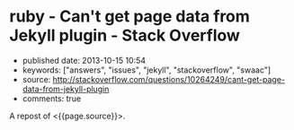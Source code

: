 * ruby - Can't get page data from Jekyll plugin - Stack Overflow
  :PROPERTIES:
  :CUSTOM_ID: ruby---cant-get-page-data-from-jekyll-plugin---stack-overflow
  :END:

- published date: 2013-10-15 10:54
- keywords: ["answers", "issues", "jekyll", "stackoverflow", "swaac"]
- source: http://stackoverflow.com/questions/10264249/cant-get-page-data-from-jekyll-plugin
- comments: true

A repost of <{{page.source}}>.

#+BEGIN_QUOTE
  * Can't get page data from Jekyll plugin
    :PROPERTIES:
    :CUSTOM_ID: cant-get-page-data-from-jekyll-plugin
    :END:

  I'm trying to write a custom tag plugin for Jekyll that will output a hierarchical navigation tree of all the pages (not posts) on the site. I'm basically wanting a bunch nested =<ul>='s with links (with the page title as the link text) to the pages with the current page noted by a certain CSS class.

  I'm very inexperienced with ruby. I'm a PHP guy.

  I figured I'd start just by trying to iterate through all the pages and output a one-dimensional list just to make sure I could at least do that. Here's what I have so far:

  #+BEGIN_EXAMPLE
      module Jekyll

        class NavTree < Liquid::Tag
          def initialize(tag_name, text, tokens)
            super
          end

          def render(context)
            site = context.registers[:site]
            output = '<ul>'
            site.pages.each do |page|
              output += '<li><a href="'+page.url+'">'+page.title+'</a></li>'
            end
            output += '<ul>'

            output
          end
        end

      end

      Liquid::Template.register_tag('nav_tree', Jekyll::NavTree)
  #+END_EXAMPLE

  And I'm inserting it into my liquid template via ={\% nav_tree %\}=.

  The problem is that the =page= variable in the code above doesn't have all the data that you'd expect. =page.title= is undefined and =page.url= is just the basename with a forward slash in front of it (e.g. for =/a/b/c.html=, it's just giving me =/c.html=).

  What am I doing wrong?

  *Side note:* I already tried doing this with pure Liquid markup, and I eventually gave up. I can easily iterate through =site.pages= just fine with Liquid, but I couldn't figure out a way to appropriately nest the lists.

  asked Apr 22 '12 at 0:34

  [[/users/451201/jnrbsn][]]

  [[https://www.gravatar.com/avatar/08557ea48b0f92938bb0c01356ad606e?s=32&d=identicon&r=PG]]

  [[/users/451201/jnrbsn][jnrbsn]]\\
  669411

  --------------

  --------------

  I created [[https://github.com/mojombo/jekyll/issues/548][an issue on GitHub]] to see if anybody there knows the answer. -- [[/users/451201/jnrbsn][jnrbsn]] Apr 30 '12 at 16:21

  --------------

  --------------

  Did you ever manage to get the nesting working? I'd love to see the final code if so -- [[/users/401096/brand][Brand]] Aug 21 '12 at 19:35

  --------------

  --------------

  @Brand Unfortunately, I never got around to finishing it. -- [[/users/451201/jnrbsn][jnrbsn]] Aug 23 '12 at 23:19

  --------------

  --------------

  I managed to hack the hierachical page tree together. It's not pretty but I've posted it here: [[https://gist.github.com/3536551][gist.github.com/3536551]] in case anyone else stumbles on this question -- [[/users/401096/brand][Brand]] Aug 30 '12 at 18:24

  ** 2 Answers
     :PROPERTIES:
     :CUSTOM_ID: answers
     :END:

  [[/questions/10264249/cant-get-page-data-from-jekyll-plugin?answertab=active#tab-top][active]] [[/questions/10264249/cant-get-page-data-from-jekyll-plugin?answertab=oldest#tab-top][oldest]] [[/questions/10264249/cant-get-page-data-from-jekyll-plugin?answertab=votes#tab-top][votes]]

  up vote 3 down vote accepted

  Try:

  #+BEGIN_EXAMPLE
      module Jekyll

        # Add accessor for directory
        class Page
                attr_reader :dir
        end


        class NavTree < Liquid::Tag
          def initialize(tag_name, text, tokens)
            super
          end

          def render(context)
            site = context.registers[:site]
            output = '<ul>'
            site.pages.each do |page|
              output += '<li><a href="'+page.dir+page.url+'">'+(page.data['title'] || page.url) +'</a></li>'
            end
              output += '<ul>'

            output
          end
        end

      end

      Liquid::Template.register_tag('nav_tree', Jekyll::NavTree)
  #+END_EXAMPLE

  [[/a/10813490][share]]|[[/posts/10813490/edit][improve this answer]]

  [[/posts/10813490/revisions][edited Jun 4 '12 at 9:39]]

  answered May 30 '12 at 9:26

  [[/users/1425619/mikael-borg][]]

  [[https://www.gravatar.com/avatar/1e1bf93381c676a431bc932e041b7e02?s=32&d=identicon&r=PG]]

  [[/users/1425619/mikael-borg][Mikael Borg]]\\
  464

  --------------

  --------------

  With this code, I get =Liquid error: can't convert nil into String=. -- [[/users/451201/jnrbsn][jnrbsn]] May 30 '12 at 18:11

  --------------

  --------------

  You probably had a page without a title, so that page.data['title'] is nil. Replace w/ e.g. (page.data['title'] || page.url) . -- [[/users/1425619/mikael-borg][Mikael Borg]] Jun 4 '12 at 9:37

  | 1   |    |

  Sorry for the delayed response. You were correct. I had a page without a title. Your solution works. -- [[/users/451201/jnrbsn][jnrbsn]] Jun 15 '12 at 4:32

  up vote 3 down vote

  =page.title= is not always defined (example: =atom.xml=). You have to check if it is defined. Then you can take =page.name= or not process the entry...

  #+BEGIN_EXAMPLE
      def render(context)
        site = context.registers[:site]
        output = '<ul>'
        site.pages.each do |page|
          unless page.data['title'].nil?
            t = page.data['title']
          else
            t = page.name
          end
          output += "<li><a href="'+page.dir+page.url+'">'+t+'</a></li>"
        end
        output += '<ul>'
        output
      end
  #+END_EXAMPLE

  [[/a/10877244][share]]|[[/posts/10877244/edit][improve this answer]]

  answered Jun 4 '12 at 6:39

  [[/users/690003/undx][]]

  [[https://www.gravatar.com/avatar/a171009618468e8caa6d327c52e1a000?s=32&d=identicon&r=PG]]

  [[/users/690003/undx][undx]]\\
  1363

  --------------

  --------------

  Shorten that unless..end a bit to: =t = page.data['title'] || page.name= -- [[/users/742446/tamouse][tamouse]] 20 mins ago
#+END_QUOTE
